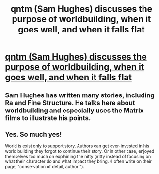 #+TITLE: qntm (Sam Hughes) discusses the purpose of worldbuilding, when it goes well, and when it falls flat

* [[https://qntm.org/worldbuilding][qntm (Sam Hughes) discusses the purpose of worldbuilding, when it goes well, and when it falls flat]]
:PROPERTIES:
:Author: MagicWeasel
:Score: 76
:DateUnix: 1534078497.0
:DateShort: 2018-Aug-12
:END:

** Sam Hughes has written many stories, including Ra and Fine Structure. He talks here about worldbuilding and especially uses the Matrix films to illustrate his points.
:PROPERTIES:
:Author: MagicWeasel
:Score: 8
:DateUnix: 1534078552.0
:DateShort: 2018-Aug-12
:END:


** Yes. So much yes!

World is exist only to support story. Authors can get over-invested in his world building they forgot to continue their story. Or in other case, enjoyed themselves too much on explaining the nitty gritty instead of focusing on what their character do and what impact they bring. (I often write on their page, "conservation of detail, author!").
:PROPERTIES:
:Author: sambelulek
:Score: 6
:DateUnix: 1534216964.0
:DateShort: 2018-Aug-14
:END:
